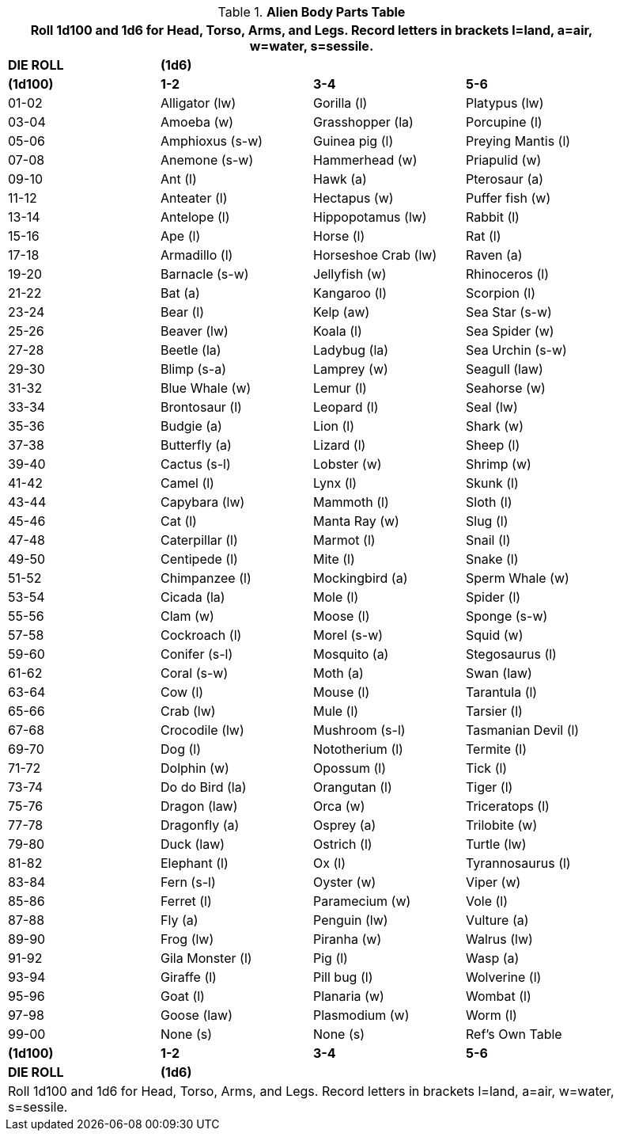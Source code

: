 .*Alien Body Parts Table*
[width="90%",cols="^,3*<",frame="all", stripes="even"]
|===
4+<|Roll 1d100 and 1d6 for Head, Torso, Arms, and Legs. Record letters in brackets l=land, a=air, w=water, s=sessile. 

s|DIE ROLL
3+^s|(1d6)

s|(1d100)
s|1-2
s|3-4
s|5-6

|01-02
|Alligator (lw)
|Gorilla (l)
|Platypus (lw)

|03-04
|Amoeba (w)
|Grasshopper (la)
|Porcupine (l)

|05-06
|Amphioxus (s-w)
|Guinea pig (l)
|Preying Mantis (l)

|07-08
|Anemone (s-w)
|Hammerhead (w)
|Priapulid (w)

|09-10
|Ant (l)
|Hawk (a)
|Pterosaur (a)

|11-12
|Anteater (l)
|Hectapus (w)
|Puffer fish (w)

|13-14
|Antelope (l)
|Hippopotamus (lw)
|Rabbit (l)

|15-16
|Ape (l)
|Horse (l)
|Rat (l)

|17-18
|Armadillo (l)
|Horseshoe Crab (lw)
|Raven (a)

|19-20
|Barnacle (s-w)
|Jellyfish (w)
|Rhinoceros (l)

|21-22
|Bat (a)
|Kangaroo (l)
|Scorpion (l)

|23-24
|Bear (l)
|Kelp (aw)
|Sea Star (s-w)

|25-26
|Beaver (lw)
|Koala (l)
|Sea Spider (w)

|27-28
|Beetle (la)
|Ladybug (la)
|Sea Urchin (s-w)

|29-30
|Blimp (s-a)
|Lamprey (w)
|Seagull (law)

|31-32
|Blue Whale (w)
|Lemur (l)
|Seahorse (w)

|33-34
|Brontosaur (l)
|Leopard (l)
|Seal (lw)

|35-36
|Budgie (a)
|Lion (l)
|Shark (w)

|37-38
|Butterfly (a)
|Lizard (l)
|Sheep (l)

|39-40
|Cactus (s-l)
|Lobster (w)
|Shrimp (w)

|41-42
|Camel (l)
|Lynx (l)
|Skunk (l)

|43-44
|Capybara (lw)
|Mammoth (l)
|Sloth (l)

|45-46
|Cat (l)
|Manta Ray (w)
|Slug (l)

|47-48
|Caterpillar (l)
|Marmot (l)
|Snail (l)

|49-50
|Centipede (l)
|Mite (l)
|Snake (l)

|51-52
|Chimpanzee (l)
|Mockingbird (a)
|Sperm Whale (w)

|53-54
|Cicada (la)
|Mole (l)
|Spider (l)

|55-56
|Clam (w)
|Moose (l)
|Sponge (s-w)

|57-58
|Cockroach (l)
|Morel (s-w)
|Squid (w)

|59-60
|Conifer (s-l)
|Mosquito (a)
|Stegosaurus (l)

|61-62
|Coral (s-w)
|Moth (a)
|Swan (law)

|63-64
|Cow (l)
|Mouse (l)
|Tarantula (l)

|65-66
|Crab (lw)
|Mule (l)
|Tarsier (l)

|67-68
|Crocodile (lw)
|Mushroom (s-l)
|Tasmanian Devil (l)

|69-70
|Dog (l)
|Nototherium (l)
|Termite (l)

|71-72
|Dolphin (w)
|Opossum (l)
|Tick (l)

|73-74
|Do do Bird (la)
|Orangutan (l)
|Tiger (l)

|75-76
|Dragon (law)
|Orca (w)
|Triceratops (l)

|77-78
|Dragonfly (a)
|Osprey (a)
|Trilobite (w)

|79-80
|Duck (law)
|Ostrich (l)
|Turtle (lw)

|81-82
|Elephant (l)
|Ox (l)
|Tyrannosaurus (l)

|83-84
|Fern (s-l)
|Oyster (w)
|Viper (w)

|85-86
|Ferret (l)
|Paramecium (w)
|Vole (l)

|87-88
|Fly (a)
|Penguin (lw)
|Vulture (a)

|89-90
|Frog (lw)
|Piranha (w)
|Walrus (lw)

|91-92
|Gila Monster (l)
|Pig (l)
|Wasp (a)

|93-94
|Giraffe (l)
|Pill bug (l)
|Wolverine (l)

|95-96
|Goat (l)
|Planaria (w)
|Wombat (l)

|97-98
|Goose (law)
|Plasmodium (w)
|Worm (l)

|99-00
|None (s)
|None (s)
|Ref's Own Table

s|(1d100)
s|1-2
s|3-4
s|5-6

s|DIE ROLL
3+^s|(1d6)

4+<|Roll 1d100 and 1d6 for Head, Torso, Arms, and Legs. Record letters in brackets l=land, a=air, w=water, s=sessile. 

|===
